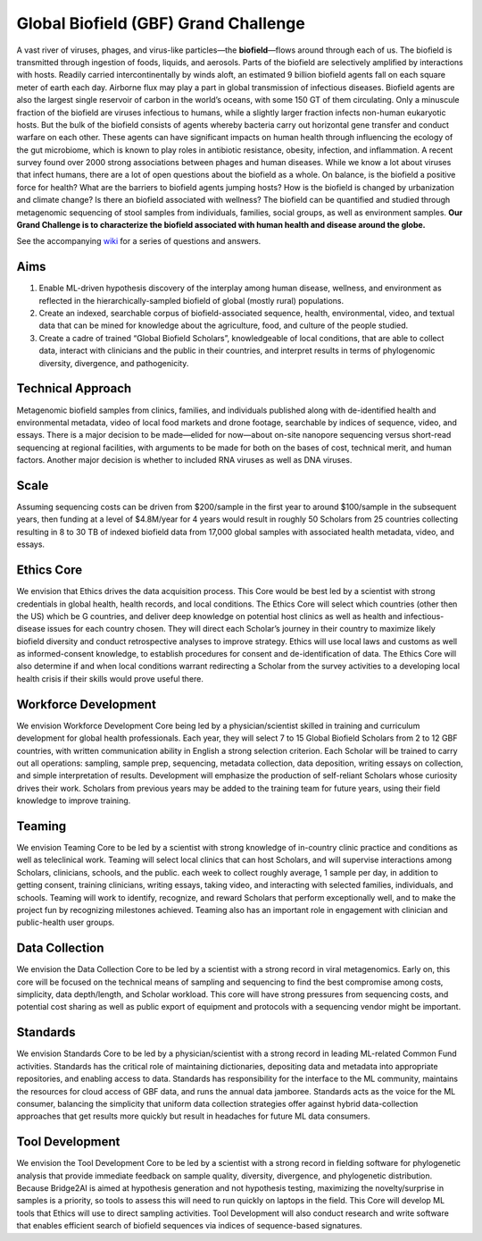 =====================================
Global Biofield (GBF) Grand Challenge
=====================================

A vast river of viruses, phages, and virus-like particles—the **biofield**—flows around through each of us.  The biofield is transmitted through ingestion of foods, liquids, and aerosols.  Parts of the biofield are selectively amplified by interactions with hosts.  Readily carried intercontinentally by winds aloft, an estimated 9 billion biofield agents fall on each square meter of earth each day.  Airborne flux may play a part in global transmission of infectious diseases.  Biofield agents are also the largest single reservoir of carbon in the world’s oceans, with some 150 GT of them circulating.  Only a minuscule fraction of the biofield are viruses infectious to humans, while a slightly larger fraction infects non-human eukaryotic hosts.  But the bulk of the biofield consists of agents whereby bacteria carry out horizontal gene transfer and conduct warfare on each other.  These agents can have significant impacts on human health through influencing the ecology of the gut microbiome, which is known to play roles in antibiotic resistance, obesity, infection, and inflammation.  A recent survey found over 2000 strong associations between phages and human diseases.  While we know a lot about viruses that infect humans, there are a lot of open questions about the biofield as a whole.  On balance, is the biofield a positive force for health?  What are the barriers to biofield agents jumping hosts? How is the biofield is changed by urbanization and climate change?  Is there an biofield associated with wellness?  The biofield can be quantified and studied through metagenomic sequencing of stool samples from individuals, families, social groups, as well as environment samples.   **Our Grand Challenge is to characterize the biofield associated with human health and disease around the globe.**

See the accompanying `wiki <https://github.com/GlobalBiofield/globalbiofield.github.io/wiki/Global-Biofield-Grand-Challenge-Overview>`_ for a series of questions and answers.

Aims
----
1. Enable ML-driven hypothesis discovery of the interplay among human disease, wellness, and environment as reflected in the hierarchically-sampled biofield of global (mostly rural) populations.
2. Create an indexed, searchable corpus of biofield-associated sequence, health, environmental, video, and textual data that can be mined for knowledge about the agriculture, food, and culture of the people studied.
3. Create a cadre of trained “Global Biofield Scholars”, knowledgeable of local conditions, that are able to collect data, interact with clinicians and the public in their countries, and interpret results in terms of phylogenomic diversity, divergence, and pathogenicity.

Technical Approach
------------------
Metagenomic biofield samples from clinics, families, and individuals published along with de-identified health and environmental metadata, video of local food markets and drone footage, searchable by indices of sequence, video, and essays.  There is a major decision to be made—elided for now—about on-site nanopore sequencing versus short-read sequencing at regional facilities, with arguments to be made for both on the bases of cost, technical merit, and human factors.  Another major decision is whether to included RNA viruses as well as DNA viruses.

Scale
-----
Assuming sequencing costs can be driven from $200/sample in the first year to around $100/sample in the subsequent years, then funding at a level of $4.8M/year for 4 years would result in roughly 50 Scholars from 25 countries collecting resulting in 8 to 30 TB of indexed biofield data from 17,000 global samples with associated health metadata, video, and essays.

Ethics Core
-----------
We envision that Ethics drives the data acquisition process.  This Core would be best led by a scientist with strong credentials in global health, health records, and local conditions.   The Ethics Core will select which countries (other then the US) which be G countries, and deliver deep knowledge on potential host clinics as well as health and infectious-disease issues for each country chosen.   They will direct each Scholar’s journey in their country to maximize likely biofield diversity and conduct retrospective analyses to improve strategy.  Ethics will use local laws and customs as well as informed-consent knowledge, to establish procedures for consent and de-identification of data.  The Ethics Core will also determine if and when local conditions warrant redirecting a Scholar from the survey activities to a developing local health crisis if their skills would prove useful there.

Workforce Development
---------------------
We envision Workforce Development Core being led by a physician/scientist skilled in training and curriculum development for global health professionals. Each year, they will select 7 to 15 Global Biofield Scholars from 2 to 12 GBF countries, with written communication ability in English a strong selection criterion. Each Scholar will be trained to carry out all operations: sampling, sample prep, sequencing, metadata collection, data deposition, writing essays on collection, and simple interpretation of results.  Development will emphasize the production of self-reliant Scholars whose curiosity drives their work. Scholars from previous years may be added to the training team for future years, using their field knowledge to improve training.  

Teaming
-------
We envision Teaming Core to be led by a scientist with strong knowledge of in-country clinic practice and conditions as well as teleclinical work.  Teaming will select local clinics that can host Scholars, and will supervise interactions among Scholars, clinicians, schools, and the public.  each week to collect roughly average, 1 sample per day, in addition to getting consent, training clinicians, writing essays, taking video, and interacting with selected families, individuals, and schools.  Teaming will work to identify, recognize, and reward Scholars that perform exceptionally well, and to make the project fun by recognizing milestones achieved.  Teaming also has an important role in engagement with clinician and public-health user groups.

Data Collection
---------------
We envision the Data Collection Core to be led by a scientist with a strong record in viral metagenomics.  Early on, this core will be focused on the technical means of sampling and sequencing to find the best compromise among costs, simplicity, data depth/length, and Scholar workload.  This core will have strong pressures from sequencing costs, and potential cost sharing as well as public export of equipment and protocols with a sequencing vendor might be important.

Standards
---------
We envision Standards Core to be led by a physician/scientist with a strong record in leading ML-related Common Fund activities.   Standards has the critical role of maintaining dictionaries, depositing data and metadata into appropriate repositories, and enabling access to data.  Standards has responsibility for the interface to the ML community, maintains the resources for cloud access of GBF data, and runs the annual data jamboree. Standards acts as the voice for the ML consumer, balancing the simplicity that uniform data collection strategies offer against hybrid data-collection approaches that get results more quickly but result in headaches for future ML data consumers.  

Tool Development
----------------
We envision the Tool Development Core to be led by a scientist with a strong record in fielding software for phylogenetic analysis that provide immediate feedback on sample quality, diversity, divergence, and phylogenetic distribution.  Because Bridge2AI is aimed at hypothesis generation and not hypothesis testing, maximizing the novelty/surprise in samples is a priority, so tools to assess this will need to run quickly on laptops in the field.  This Core will develop ML tools that Ethics will use to direct sampling activities. Tool Development will also conduct research and write software that enables efficient search of biofield sequences via indices of sequence-based signatures.

